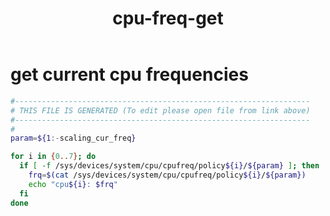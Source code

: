 #+title: cpu-freq-get
* get current cpu frequencies
  #+begin_src sh :comments link :shebang "#!/usr/bin/env bash" :eval no :tangle ~/bin/cpu-freq-get.sh :tangle-mode (identity #o755)
    #------------------------------------------------------------------
    # THIS FILE IS GENERATED (To edit please open file from link above)
    #------------------------------------------------------------------
    #
    param=${1:-scaling_cur_freq}

    for i in {0..7}; do
      if [ -f /sys/devices/system/cpu/cpufreq/policy${i}/${param} ]; then
        frq=$(cat /sys/devices/system/cpu/cpufreq/policy${i}/${param})
        echo "cpu${i}: $frq"
      fi
    done

  #+end_src
